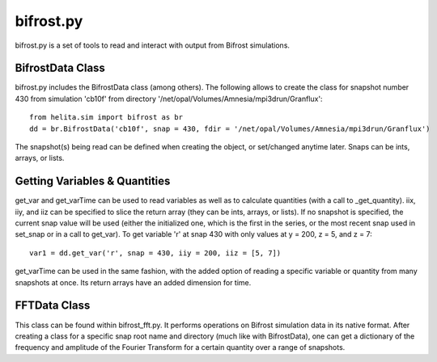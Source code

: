 **********
bifrost.py
**********
bifrost.py is a set of tools to read and interact with output from Bifrost simulations.

BifrostData Class
=================
bifrost.py includes the BifrostData class (among others). The following allows to create the class for snapshot number 430 from simulation 'cb10f' from directory '/net/opal/Volumes/Amnesia/mpi3drun/Granflux'::

	from helita.sim import bifrost as br
	dd = br.BifrostData('cb10f', snap = 430, fdir = '/net/opal/Volumes/Amnesia/mpi3drun/Granflux')

The snapshot(s) being read can be defined when creating the object, or set/changed anytime later. Snaps can be ints, arrays, or lists. 

Getting Variables & Quantities
==============================
get_var and get_varTime can be used to read variables as well as to calculate quantities (with a call to _get_quantity). iix, iiy, and iiz can be specified to slice the return array (they can be ints, arrays, or lists). If no snapshot is specified, the current snap value will be used (either the initialized one, which is the first in the series, or the most recent snap used in set_snap or in a call to get_var). To get variable 'r' at snap 430 with only values at y = 200, z = 5, and z = 7::

	var1 = dd.get_var('r', snap = 430, iiy = 200, iiz = [5, 7])

get_varTime can be used in the same fashion, with the added option of reading a specific variable or quantity from many snapshots at once. Its return arrays have an added dimension for time.

FFTData Class
==============
This class can be found within bifrost_fft.py. It performs operations on Bifrost simulation data in its native format. After creating a class for a specific snap root name and directory (much like with BifrostData), one can get a dictionary of the frequency and amplitude of the Fourier Transform for a certain quantity over a range of snapshots.

.. ipython::

   In [1]: x = 2

   In [2]: from helita.sim import bifrost_fft as brft

   In [3]: dd = brft.FFTData(file_root = 'cb10f', fdir = '/net/opal/Volumes/Amnesia/mpi3drun/Granflux')

   In [4]: transformed = dd.get_fft('ux', snap = [430, 431, 432, 433])

   In [5]: transformed.keys()